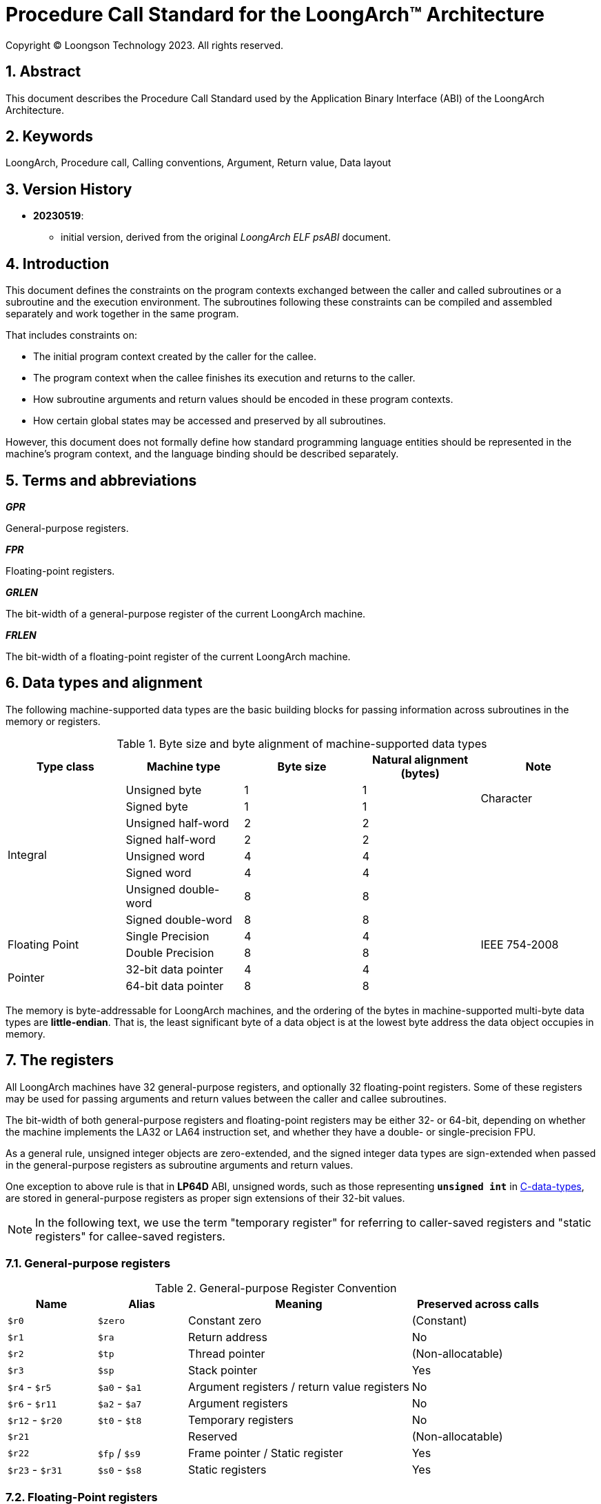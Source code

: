 = Procedure Call Standard for the LoongArch™ Architecture
Copyright © Loongson Technology 2023. All rights reserved.

:doctype: article
:toc: left
:sectnums:


== Abstract

This document describes the Procedure Call Standard used by the Application
Binary Interface (ABI) of the LoongArch Architecture.

== Keywords

LoongArch, Procedure call, Calling conventions, Argument, Return value, Data layout

== Version History

- **20230519**:

    * initial version, derived from the original __LoongArch ELF psABI__ document.

== Introduction

This document defines the constraints on the program contexts exchanged between
the caller and called subroutines or a subroutine and the execution environment.
The subroutines following these constraints can be compiled and assembled separately
and work together in the same program.

That includes constraints on:

- The initial program context created by the caller for the callee.
- The program context when the callee finishes its execution and returns to the caller.
- How subroutine arguments and return values should be encoded in these program contexts.
- How certain global states may be accessed and preserved by all subroutines.

However, this document does not formally define how standard programming language entities
should be represented in the machine's program context, and the language binding should be
described separately.

== Terms and abbreviations

__**GPR**__

General-purpose registers.

__**FPR**__

Floating-point registers.

__**GRLEN**__

The bit-width of a general-purpose register of the current LoongArch machine.

__**FRLEN**__

The bit-width of a floating-point register of the current LoongArch machine.


== Data types and alignment

The following machine-supported data types are the basic building blocks for passing
information across subroutines in the memory or registers.

.Byte size and byte alignment of machine-supported data types
[%header,cols="1,1,1,1,1"]
|===
|Type class
|Machine type
|Byte size
|Natural alignment (bytes)
|Note

.8+| Integral         | Unsigned byte         | 1       | 1         .2+| Character
                      | Signed byte           | 1       | 1
                      | Unsigned half-word    | 2       | 2         |
                      | Signed half-word      | 2       | 2         |
                      | Unsigned word         | 4       | 4         |
                      | Signed word           | 4       | 4         |
                      | Unsigned double-word  | 8       | 8         |
                      | Signed double-word    | 8       | 8         |

.2+| Floating Point   | Single Precision      | 4       | 4         .2+| IEEE 754-2008
                      | Double Precision      | 8       | 8

.2+| Pointer          | 32-bit data pointer   | 4       | 4         |
                      | 64-bit data pointer   | 8       | 8         |
|===

The memory is byte-addressable for LoongArch machines, and the ordering of the bytes
in machine-supported multi-byte data types are **little-endian**. That is, the least
significant byte of a data object is at the lowest byte address the data object
occupies in memory.


== The registers

All LoongArch machines have 32 general-purpose registers, and optionally 32
floating-point registers. Some of these registers may be used for passing
arguments and return values between the caller and callee subroutines.

The bit-width of both general-purpose registers and floating-point registers
may be either 32- or 64-bit, depending on whether the machine implements the LA32
or LA64 instruction set, and whether they have a double- or single-precision FPU.

As a general rule, unsigned integer objects are zero-extended, and the signed
integer data types are sign-extended when passed in the general-purpose registers
as subroutine arguments and return values.

One exception to above rule is that in *LP64D* ABI, unsigned words,
such as those representing `*unsigned int*` in <<C, C-data-types>>,
are stored in general-purpose registers as proper sign extensions of
their 32-bit values.

NOTE: In the following text, we use the term "temporary register" for
referring to caller-saved registers and "static registers" for callee-saved registers.

=== General-purpose registers

.General-purpose Register Convention
[%header,cols="2,2,^5,^3"]
|===
|Name
|Alias
|Meaning
|Preserved across calls

|`$r0`
|`$zero`
|Constant zero
|(Constant)

|`$r1`
|`$ra`
|Return address
|No

|`$r2`
|`$tp`
|Thread pointer
|(Non-allocatable)

|`$r3`
|`$sp`
|Stack pointer
|Yes

|`$r4` - `$r5`
|`$a0` - `$a1`
|Argument registers / return value registers
|No

|`$r6` - `$r11`
|`$a2` - `$a7`
|Argument registers
|No

|`$r12` - `$r20`
|`$t0` - `$t8`
|Temporary registers
|No

|`$r21`
|
|Reserved
|(Non-allocatable)

|`$r22`
|`$fp` / `$s9`
|Frame pointer / Static register
|Yes

|`$r23` - `$r31`
|`$s0` - `$s8`
|Static registers
|Yes
|===

=== Floating-Point registers

.Floating-point Register Convention
[%header,cols="2,2,^5,^3"]
|===
|Name
|Alias
|Meaning
|Preserved across calls

|`$f0` - `$f1`
|`$fa0` - `$fa1`
|Argument registers / return value registers
|No

|`$f2` - `$f7`
|`$fa2` - `$fa7`
|Argument registers
|No

|`$f8` - `$f23`
|`$ft0` - `$ft15`
|Temporary registers
|No

|`$f24` - `$f31`
|`$fs0` - `$fs7`
|Static registers
|Yes
|===

=== The base ABI variants

Depending on the bit-width of the general-purpose registers and the floating-point
registers, different ABI variants can be adopted to preserve arguments and return
values in the registers as much as possible.

[[base-abi-types]]
.Base ABI Types
[%header,cols="2m,^3"]
|===
|Name
|Description

|lp64s
|Uses 64-bit GPRs and the stack for passing arguments and return values.
Data model is <<dm-lp64, LP64>> for programming languages.

|lp64f
|Uses 64-bit GPRs, 32-bit FPRs and the stack for passing arguments and return values.
Data model is <<dm-lp64, LP64>> for programming languages.

|lp64d
|Uses 64-bit GPRs, 64-bit FPRs and the stack for passing arguments and return values.
Data model is <<dm-lp64, LP64>> for programming languages.

|ilp32s
|Uses 32-bit GPRs and the stack for passing arguments and return values.
Data model is <<dm-ilp32, ILP32>> for programming languages.

|ilp32f
|Uses 32-bit GPRs, 32-bit FPRs and the stack for passing arguments and return values.
Data model is <<dm-ilp32, ILP32>> for programming languages.

|ilp32d
|Uses 32-bit GPRs, 64-bit FPRs and the stack for passing arguments and return values.
Data model is <<dm-ilp32, ILP32>> for programming languages.
|===

=== Passing arguments and return values in registers

The basic rationale of the LoongArch procedure calling convention is to pass
arguments in registers as much as possible (i.e. floating-point arguments are
passed in floating-point registers and non floating-point arguments are passed
in general-purpose registers, as much as possible); arguments are passed on
the stack only when no appropriate register is available.

The argument registers are:

* 8 floating-point registers `fa0-fa7` for passing pass floating-point
arguments, where `fa0-fa1` are also used for returning FP values.

* 8 general-purpose registers `a0-a7` for passing pass integral arguments,
where `a0-a1` are also used for returning integral values.

Generally speaking, FARs are only used to pass floating-point arguments,
GARs are used to pass non floating-point arguments and floating-point arguments
when no FAR is available (`long double` type is also passed in a pair of GARs)
and the reference.

In addition, subroutines should ensure that the values of general-purpose
registers `s0-s9` and floating-point registers `fs0-fs7` are preserved across
procedure calls.

== Argument passing rules

=== Scalar

There are two cases:

. 0 < WOA ≤ GRLEN

.. Argument is passed in a single argument register, or on the stack by value if none is available.

... If the argument is floating-point type, the argument is passed in FAR.
if no FAR is available, it’s passed in GAR. If no GAR is available, it’s passed on the stack.
When passed in registers or on the stack, floating-point types narrower than GRLEN bits are widened to GRLEN bits, with the upper bits undefined.

... If the argument is integer or pointer type, the argument is passed in GAR.
If no GAR is available, it’s passed on the stack.
When passed in registers or on the stack, the unsigned integer scalars narrower than GRLEN bits are zero-extended to GRLEN bits, and the signed integer scalars are sign-extended.

. GRLEN < WOA ≤ 2 × GRLEN

.. The argument is passed in a pair of GAR, with the low-order GRLEN bits in the lower-numbered register and the high-order GRLEN bits in the higher-numbered register.
If exactly one register is available, the low-order GRLEN bits are passed in the register and the high-order GRLEN bits are passed on the stack.
If no GAR is available, it’s passed on the stack.

=== Structure

Empty structures are ignored by C compilers which support them as a non-standard extension(same as union arguments and return values).
Bits unused due to padding, and bits past the end of a structure whose size in bits is not divisible by GRLEN, are undefined.
And the layout of the structure on the stack is consistent with that in memory.

C++ compilers do not ignore empty `struct` (same as `class` and `union`) and an argument of this type shall be treated as if its type were a structure with a single member of type `char`.

. 0 < WOA ≤ GRLEN

.. The structure has only fixed-point members.
If there is an available GAR, the structure is passed through the GAR by value passing; If no GAR is available, it’s passed on the stack.

.. The structure has only floating-point members:

... One floating-point member.
The argument is passed in a FAR; If no FAR is available, the value is passed in a GAR; if no GAR is available, the value is passed on the stack.

... Two floating-point members.
The argument is passed in a pair of available FAR, with the low-order `float` member bits in the lower-numbered FAR and the high-order `float` member bits in the higher-numbered FAR.
If the number of available FAR is less than 2, it’s passed in a GAR, and passed on the stack if no GAR is available.

.. The structure has both fixed-point and floating-point members, i.e. the structure has one `float` member and...

... Multiple fixed-point members.
If there are available GAR, the structure is passed in a GAR, and passed on the stack if no GAR is available.

... Only one fixed-point member.
If one FAR and one GAR are available, the floating-point member of the structure is passed in the FAR, and the integer member of the structure is passed in the GAR; If no floating-point register but one GAR is available, it’s passed in GAR; If no GAR is available, it’s passed on the stack.

. GRLEN < WOA ≤ 2 × GRLEN

.. Only fixed-point members.

... The argument is passed in a pair of available GAR, with the low-order bits in the lower-numbered GAR and the high-order bits in the higher-numbered GAR.
If only one GAR is available, the low-order bits are in the GAR and the high-order bits are on the stack, and passed on the stack if no GAR is available.

.. Only floating-point members.

... The structure has one `long double` member or one `double` member and two adjacent `float` members or 3-4 `float` members.
The argument is passed in a pair of available GAR, with the low-order bits in the lower-numbered GAR and the high-order bits in the higher-numbered GAR.
If only one GAR is available, the low-order bits are in the GAR and the high-order bits are on the stack, and passed on the stack if no GAR is available.
... The structure with two `double` members is passed in a pair of available FARs. If no a pair of available FARs, it's passed in GARs. A structure with one `double` member and one `float` member is same.

.. Both fixed-point and floating-point members.

... The structure has one `float` or `double` member and only one fixed-point member.

.... If one FAR and one GAR are available, the floating-point member of the structure is passed in the FAR, and the integer member of the structure is passed in the GAR; If no floating-point registers but two GARs are available, it’s passed in the two GARs; If only one GAR is available, the low-order bits are in the GAR and the high-order bits are on the stack; And it’s passed on the stack if no GAR is available.

... Others 

.... The argument is passed in a pair of available GAR, with the low-order bits in the lower-numbered GAR and the high-order bits in the higher-numbered GAR.
If only one GAR is available, the low-order bits are in the GAR and the high-order bits are on the stack, and passed on the stack if no GAR is available.

. WOA > 2 × GRLEN

.. It’s passed by reference and are replaced in the argument list with the address.
If there is an available GAR, the reference is passed in the GAR, and passed on the stack if no GAR is available.

Structure and scalars passed on the stack are aligned to the greater of the type alignment and GRLEN bits, but never more than the stack alignment.

=== Union

Union is passed in GAR or stack.

. 0 < WOA ≤ GRLEN

.. The argument is passed in a GAR, or on the stack by value if no GAR is available.

. GRLEN < WOA ≤ 2 × GRLEN

.. The argument is passed in a pair of available GAR, with the low-order bits in the lower-numbered GAR and the high-order bits in the higher-numbered GAR.
If only one GAR is available, the low-order bits are in the GAR and the high-order bits are on the stack.
The arguments are passed on the stack when no GAR is available.

. WOA > 2 × GRLEN

.. It’s passed by reference and are replaced in the argument list with the address.
If there is an available GAR, the reference is passed in the GAR, and passed on the stack if no GAR is available.

=== Complex

A complex floating-point number, or a structure containing just one complex floating-point number, is passed as though it were a structure containing two floating-point reals.

=== Variadic arguments

Variadic arguments are passed in GARs in the same manner as named arguments. And after a variadic argument has been passed on the stack, all future arguments will also be passed on the stack, i.e., the last argument register may be left unused due to the aligned register pair rule.

. 0 < WOA ≤ GRLEN

.. The variadic arguments are passed in a GAR, or on the stack by value if no GAR is available.

. GRLEN < WOA ≤ 2 × GRLEN

.. The variadic arguments are passed in a pair of GARs. If only one GAR is available, the low-order bits are in the GAR and the high-order bits are on the stack, and passed on the stack if no GAR is available. or on the stack by value if none is available. It should be noted that `long double` data tpye is passed in an aligned GAR pair(the first register in the pair is even-numbered).

. WOA > 2 × GRLEN

.. It’s passed by reference and are replaced in the argument list with the address.
If there is an available GAR, the reference is passed in the GAR, and passed on the stack if no GAR is available.

=== Return values

. Generally speaking, `a0` and `a1` are used to return non floating-point values, and `fa0` and `fa1` are used to return floating-point values.

. Values are returned in the same manner as a first named argument of the same type would be passed.
If such an argument would have been passed by reference, the caller allocates memory for the return value, and passes the address as an implicit first argument.

. The reference of the return value is returned that is stored in GAR `a0` if the size of the return value is larger than 2×GRLEN bits.

=== The Stack

. In general, the stack frame for a subroutine may contain space to contain the following:

.. Space to store arguments passed to subroutines that this subroutine calls.

.. A place to store the subroutine’s return address.

.. A place to store the values of saved registers.

.. A place for local data storage.

. The stack grows downwards (towards lower addresses) and the stack pointer shall be aligned to a 128-bit boundary upon procedure entry.
The first argument passed on the stack is located at offset zero of the stack pointer on function entry; following arguments are stored at correspondingly higher addresses.

. Procedures must not rely upon the persistence of stack-allocated data whose addresses lies below the stack pointer.


[[C-data-types]]
== Appendix: C data types

[[dm-lp64]]
.LP64 Data Model (base ABI types: `lp64d` `lp64f` `lp64s`)
[%header,cols="^1,^1"]
|===
|Scalar type
|Machine type

|`bool` / `_Bool`
|Unsigned / signed byte

|`unsigned char` / `char`
|Unsigned / signed byte

|`unsigned short` / `short`
|Unsigned / signed half-word

|`unsigned int` / `int`
|Unsigned / signed word

|`unsigned long` / `long`
|Unsigned / signed double-word

|`unsigned long long` / `long long`
|Unsigned / signed double-word

|pointer types
|64-bit data pointer

|`float`
|Single precision

|`double`
|Double precision
|===

[[dm-ilp32]]
.ILP32 Data Model (base ABI types: `ilp32d` `ilp32f` `ilp32s`)
[%header,cols="^1,^1"]
|===
|Scalar type
|Machine type

|`bool` / `_Bool`
|Unsigned / signed byte

|`unsigned char` / `char`
|Unsigned / signed byte

|`unsigned short` / `short`
|Unsigned / signed half-word

|`unsigned int` / `int`
|Unsigned / signed word

|`unsigned long` / `long`
|Unsigned / signed word

|`unsigned long long` / `long long`
|Unsigned / signed double-word

|pointer types
|32-bit data pointer

|`float`
|Single precision

|`double`
|Double precision
|===

* For all <<base-abi-type-marks, base ABI types>> of LoongArch,
the `char` datatype is signed by default.
